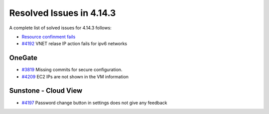 .. _release_notes_4143:

Resolved Issues in 4.14.3
--------------------------------------------------------------------------------

A complete list of solved issues for 4.14.3 follows:

- `Resource confinment fails <http://dev.opennebula.org/issues/4253>`__
- `#4192 <http://dev.opennebula.org/issues/4192>`_ VNET relase IP action fails for ipv6 networks

OneGate
================================================================================

- `#3819 <http://dev.opennebula.org/issues/3819>`_ Missing commits for secure configuration.
- `#4209 <http://dev.opennebula.org/issues/4209>`_ EC2 IPs are not shown in the VM information

Sunstone - Cloud View
================================================================================

- `#4197 <http://dev.opennebula.org/issues/4197>`_ Password change button in settings does not give any feedback